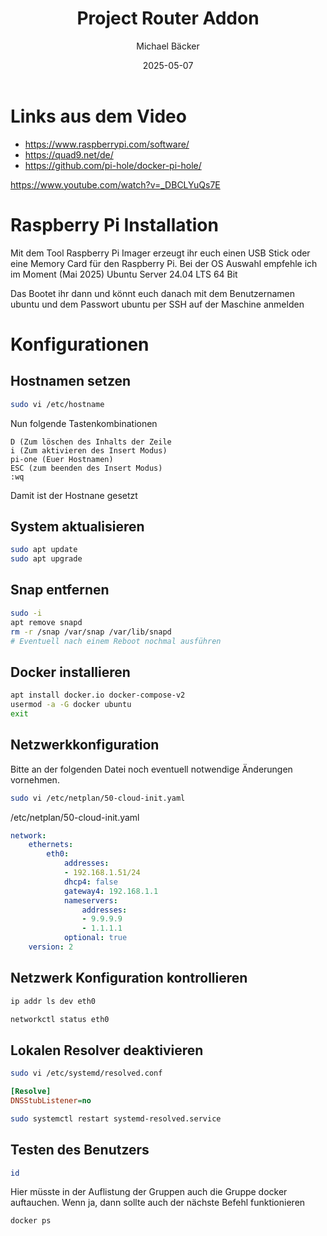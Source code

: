 #+title: Project Router Addon
#+author: Michael Bäcker
#+date: 2025-05-07
#+description: Wie bringen wir einen Mehrwert in unser Heimnetzwerk

* Links aus dem Video
+ https://www.raspberrypi.com/software/
+ https://quad9.net/de/
+ https://github.com/pi-hole/docker-pi-hole/

https://www.youtube.com/watch?v=_DBCLYuQs7E

* Raspberry Pi Installation

Mit dem Tool Raspberry Pi Imager erzeugt ihr euch einen USB Stick oder eine Memory Card für den Raspberry Pi.
Bei der OS Auswahl empfehle ich im Moment (Mai 2025) Ubuntu Server 24.04 LTS 64 Bit

Das Bootet ihr dann und könnt euch danach mit dem Benutzernamen ubuntu und dem Passwort ubuntu per SSH auf der Maschine anmelden

* Konfigurationen
** Hostnamen setzen
#+begin_src bash
sudo vi /etc/hostname
#+end_src

Nun folgende Tastenkombinationen
#+begin_src vim
D (Zum löschen des Inhalts der Zeile
i (Zum aktivieren des Insert Modus)
pi-one (Euer Hostnamen)
ESC (zum beenden des Insert Modus)
:wq
#+end_src

Damit ist der Hostnane gesetzt

** System aktualisieren

#+begin_src bash
sudo apt update
sudo apt upgrade
#+end_src

** Snap entfernen
#+begin_src bash
  sudo -i
  apt remove snapd
  rm -r /snap /var/snap /var/lib/snapd
  # Eventuell nach einem Reboot nochmal ausführen
#+end_src

** Docker installieren

#+begin_src bash
  apt install docker.io docker-compose-v2
  usermod -a -G docker ubuntu
  exit
#+end_src

** Netzwerkkonfiguration

Bitte an der folgenden Datei noch eventuell notwendige Änderungen vornehmen.

#+begin_src bash
sudo vi /etc/netplan/50-cloud-init.yaml
#+end_src

/etc/netplan/50-cloud-init.yaml
#+begin_src yaml 
network:
    ethernets:
        eth0:
            addresses:
            - 192.168.1.51/24
            dhcp4: false
            gateway4: 192.168.1.1
            nameservers:
                addresses:
                - 9.9.9.9
                - 1.1.1.1
            optional: true
    version: 2
#+end_src

** Netzwerk Konfiguration kontrollieren

#+begin_src bash
  ip addr ls dev eth0

  networkctl status eth0
#+end_src

** Lokalen Resolver deaktivieren  

#+begin_src bash
sudo vi /etc/systemd/resolved.conf
#+end_src
#+begin_src ini 
[Resolve]
DNSStubListener=no
#+end_src
#+begin_src bash
sudo systemctl restart systemd-resolved.service
#+end_src

** Testen des Benutzers
#+begin_src bash
id
#+end_src
Hier müsste in der Auflistung der Gruppen auch die Gruppe docker auftauchen. Wenn ja, dann sollte auch der nächste Befehl funktionieren

#+begin_src bash
docker ps
#+end_src

